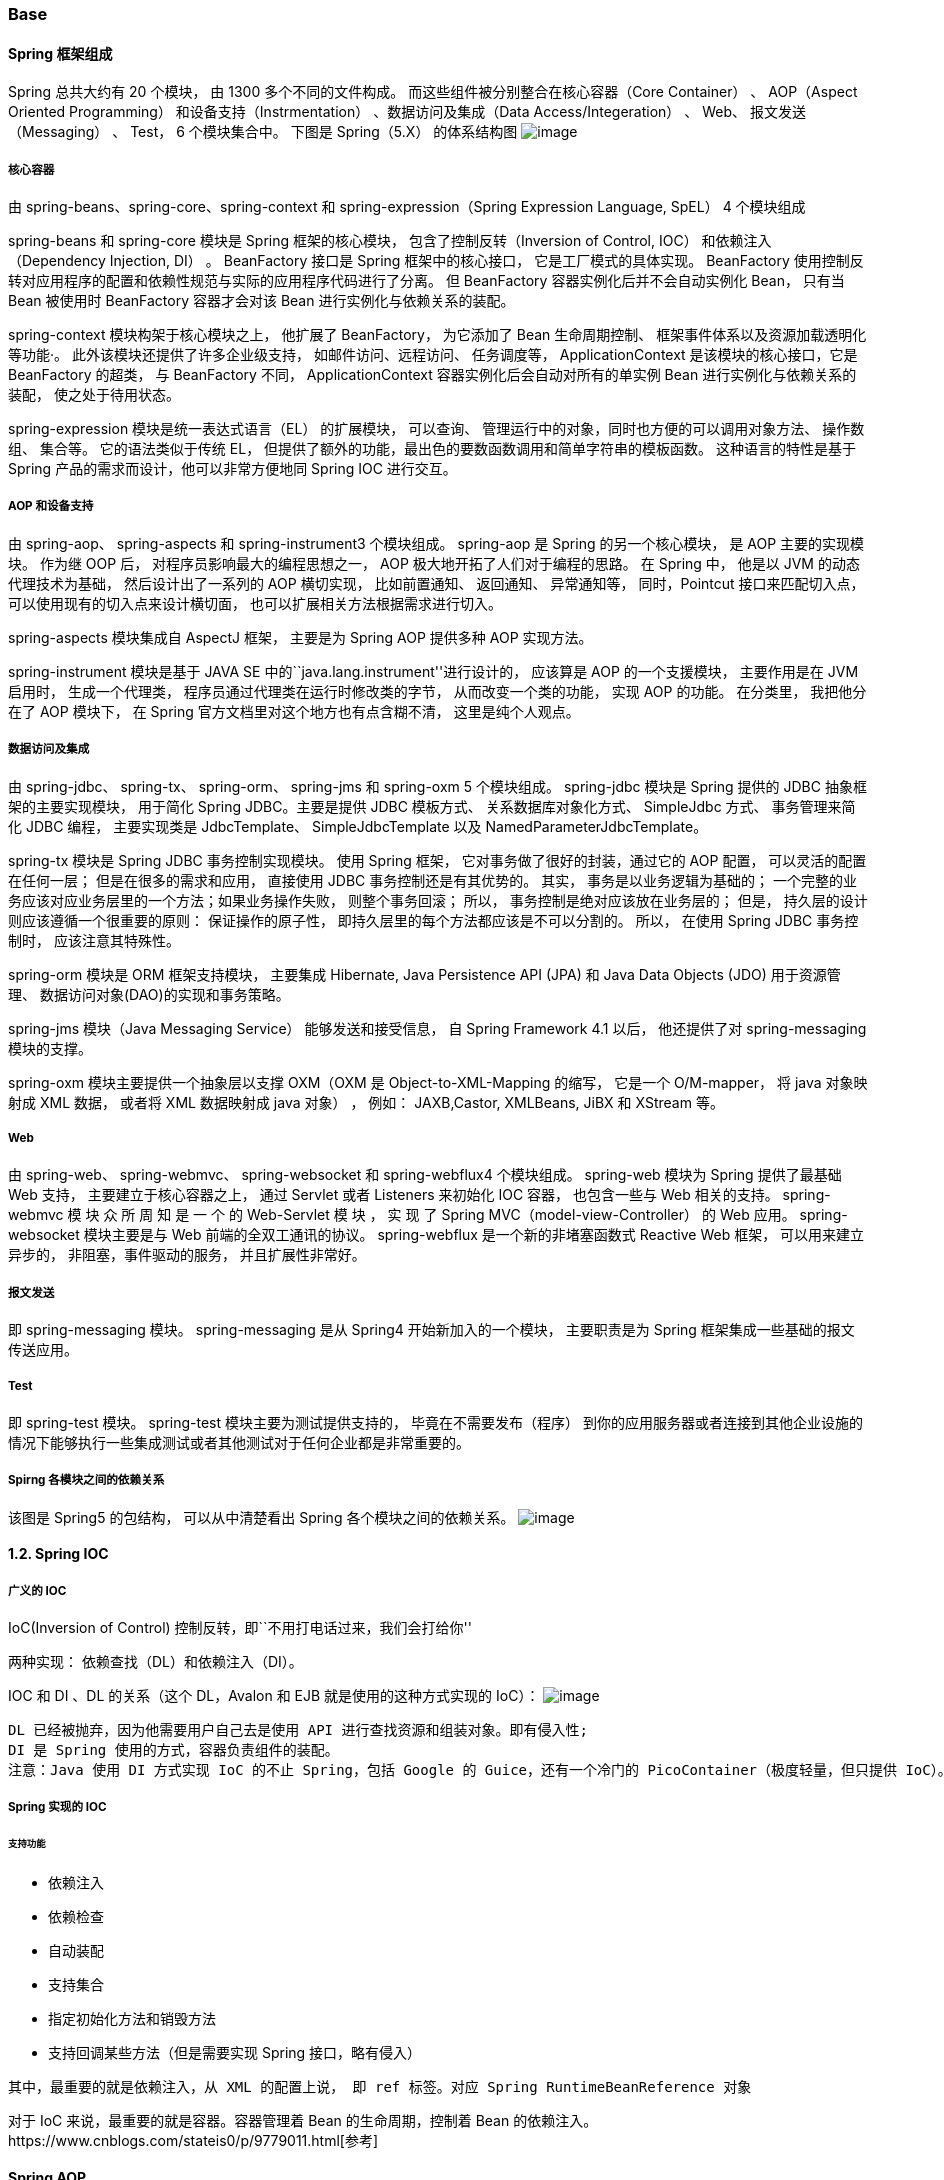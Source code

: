 === Base

==== Spring 框架组成

Spring 总共大约有 20 个模块， 由 1300 多个不同的文件构成。
而这些组件被分别整合在核心容器（Core Container） 、 AOP（Aspect Oriented
Programming） 和设备支持（Instrmentation） 、数据访问及集成（Data
Access/Integeration） 、 Web、 报文发送（Messaging） 、 Test， 6
个模块集合中。 下图是 Spring（5.X） 的体系结构图
image:https://raw.githubusercontent.com/lawyerance/resources/master/interview/images/framework/spring/spring.png[image]

===== 核心容器

由 spring-beans、spring-core、spring-context 和
spring-expression（Spring Expression Language, SpEL） 4 个模块组成

spring-beans 和 spring-core 模块是 Spring 框架的核心模块，
包含了控制反转（Inversion of Control, IOC） 和依赖注入（Dependency
Injection, DI） 。 BeanFactory 接口是 Spring 框架中的核心接口，
它是工厂模式的具体实现。 BeanFactory
使用控制反转对应用程序的配置和依赖性规范与实际的应用程序代码进行了分离。
但 BeanFactory 容器实例化后并不会自动实例化 Bean， 只有当 Bean 被使用时
BeanFactory 容器才会对该 Bean 进行实例化与依赖关系的装配。

spring-context 模块构架于核心模块之上， 他扩展了 BeanFactory，
为它添加了 Bean 生命周期控制、 框架事件体系以及资源加载透明化等功能·。
此外该模块还提供了许多企业级支持， 如邮件访问、远程访问、 任务调度等，
ApplicationContext 是该模块的核心接口，它是 BeanFactory 的超类， 与
BeanFactory 不同， ApplicationContext 容器实例化后会自动对所有的单实例
Bean 进行实例化与依赖关系的装配， 使之处于待用状态。

spring-expression 模块是统一表达式语言（EL） 的扩展模块， 可以查询、
管理运行中的对象，同时也方便的可以调用对象方法、 操作数组、 集合等。
它的语法类似于传统 EL，
但提供了额外的功能，最出色的要数函数调用和简单字符串的模板函数。
这种语言的特性是基于 Spring 产品的需求而设计，他可以非常方便地同 Spring
IOC 进行交互。

===== AOP 和设备支持

由 spring-aop、 spring-aspects 和 spring-instrument3 个模块组成。
spring-aop 是 Spring 的另一个核心模块， 是 AOP 主要的实现模块。 作为继
OOP 后， 对程序员影响最大的编程思想之一， AOP
极大地开拓了人们对于编程的思路。 在 Spring 中， 他是以 JVM
的动态代理技术为基础， 然后设计出了一系列的 AOP 横切实现，
比如前置通知、 返回通知、 异常通知等， 同时，Pointcut 接口来匹配切入点，
可以使用现有的切入点来设计横切面， 也可以扩展相关方法根据需求进行切入。

spring-aspects 模块集成自 AspectJ 框架， 主要是为 Spring AOP 提供多种
AOP 实现方法。

spring-instrument 模块是基于 JAVA SE
中的``java.lang.instrument''进行设计的， 应该算是 AOP 的一个支援模块，
主要作用是在 JVM 启用时， 生成一个代理类，
程序员通过代理类在运行时修改类的字节， 从而改变一个类的功能， 实现 AOP
的功能。 在分类里， 我把他分在了 AOP 模块下， 在 Spring
官方文档里对这个地方也有点含糊不清， 这里是纯个人观点。

===== 数据访问及集成

由 spring-jdbc、 spring-tx、 spring-orm、 spring-jms 和 spring-oxm 5
个模块组成。 spring-jdbc 模块是 Spring 提供的 JDBC
抽象框架的主要实现模块， 用于简化 Spring JDBC。主要是提供 JDBC
模板方式、 关系数据库对象化方式、 SimpleJdbc 方式、 事务管理来简化 JDBC
编程， 主要实现类是 JdbcTemplate、 SimpleJdbcTemplate 以及
NamedParameterJdbcTemplate。

spring-tx 模块是 Spring JDBC 事务控制实现模块。 使用 Spring 框架，
它对事务做了很好的封装，通过它的 AOP 配置， 可以灵活的配置在任何一层；
但是在很多的需求和应用， 直接使用 JDBC 事务控制还是有其优势的。 其实，
事务是以业务逻辑为基础的；
一个完整的业务应该对应业务层里的一个方法；如果业务操作失败，
则整个事务回滚； 所以， 事务控制是绝对应该放在业务层的； 但是，
持久层的设计则应该遵循一个很重要的原则： 保证操作的原子性，
即持久层里的每个方法都应该是不可以分割的。 所以， 在使用 Spring JDBC
事务控制时， 应该注意其特殊性。

spring-orm 模块是 ORM 框架支持模块， 主要集成 Hibernate, Java
Persistence API (JPA) 和 Java Data Objects (JDO) 用于资源管理、
数据访问对象(DAO)的实现和事务策略。

spring-jms 模块（Java Messaging Service） 能够发送和接受信息， 自 Spring
Framework 4.1 以后， 他还提供了对 spring-messaging 模块的支撑。

spring-oxm 模块主要提供一个抽象层以支撑 OXM（OXM 是
Object-to-XML-Mapping 的缩写， 它是一个 O/M-mapper， 将 java 对象映射成
XML 数据， 或者将 XML 数据映射成 java 对象） ， 例如： JAXB,Castor,
XMLBeans, JiBX 和 XStream 等。

===== Web

由 spring-web、 spring-webmvc、 spring-websocket 和 spring-webflux4
个模块组成。 spring-web 模块为 Spring 提供了最基础 Web 支持，
主要建立于核心容器之上， 通过 Servlet 或者 Listeners 来初始化 IOC 容器，
也包含一些与 Web 相关的支持。 spring-webmvc 模 块 众 所 周 知 是 一 个
的 Web-Servlet 模 块 ， 实 现 了 Spring MVC（model-view-Controller） 的
Web 应用。 spring-websocket 模块主要是与 Web 前端的全双工通讯的协议。
spring-webflux 是一个新的非堵塞函数式 Reactive Web 框架，
可以用来建立异步的， 非阻塞，事件驱动的服务， 并且扩展性非常好。

===== 报文发送

即 spring-messaging 模块。 spring-messaging 是从 Spring4
开始新加入的一个模块， 主要职责是为 Spring
框架集成一些基础的报文传送应用。

===== Test

即 spring-test 模块。 spring-test 模块主要为测试提供支持的，
毕竟在不需要发布（程序）
到你的应用服务器或者连接到其他企业设施的情况下能够执行一些集成测试或者其他测试对于任何企业都是非常重要的。

===== Spirng 各模块之间的依赖关系

该图是 Spring5 的包结构， 可以从中清楚看出 Spring
各个模块之间的依赖关系。
image:https://raw.githubusercontent.com/lawyerance/resources/master/interview/images/framework/spring/spring-dependency.png[image]

==== 1.2. Spring IOC

===== 广义的 IOC

IoC(Inversion of Control) 控制反转，即``不用打电话过来，我们会打给你''

两种实现： 依赖查找（DL）和依赖注入（DI）。

IOC 和 DI 、DL 的关系（这个 DL，Avalon 和 EJB 就是使用的这种方式实现的
IoC）：
image:https://raw.githubusercontent.com/lawyerance/resources/master/interview/images/framework/spring/ioc.png[image]

[source,text]
----
DL 已经被抛弃，因为他需要用户自己去是使用 API 进行查找资源和组装对象。即有侵入性;
DI 是 Spring 使用的方式，容器负责组件的装配。
注意：Java 使用 DI 方式实现 IoC 的不止 Spring，包括 Google 的 Guice，还有一个冷门的 PicoContainer（极度轻量，但只提供 IoC）。
----

===== Spring 实现的 IOC

====== 支持功能

* 依赖注入
* 依赖检查
* 自动装配
* 支持集合
* 指定初始化方法和销毁方法
* 支持回调某些方法（但是需要实现 Spring 接口，略有侵入）

`+其中，最重要的就是依赖注入，从 XML 的配置上说， 即 ref 标签。对应 Spring RuntimeBeanReference 对象+`

对于 IoC 来说，最重要的就是容器。容器管理着 Bean 的生命周期，控制着 Bean
的依赖注入。https://www.cnblogs.com/stateis0/p/9779011.html[参考]

==== Spring AOP

=== Spring MVC

==== 工作原理


=== Spring Data

=== Spring Batch

=== Spring Framework interview questions

Spring Framework inclusive Spring MVC, Spring Boot, Spring Cloud, Spring
Data, Spring Batch

==== Part One: Collection of basic interview questions

____
Common basic interview questions about spring framework
____

===== 1. Spring and Spring MVC

====== 为什么要使用 Spring

====== 解释一下什么是 AOP

====== 解释一下什么是 IOC

====== Spring 有哪些主要模块

====== Spring 常用的注入方式有哪些

====== Spring 中的 Bean 是线程安全的吗

====== Spring 支持几种 Bean 的作用域

====== Spring 自动装配 Bean 有哪些方式

====== Spring 事务实现方式有哪些

====== 说一下 Spring 的事务隔离

====== 说一下 Spring MVC 运行流程

====== Spring MVC 有哪些组件

====== @RequestMapping 的作用是什么

====== @Autowired 的作用是什么

===== 2. Spring Boot and Spring Cloud

====== 什么是 Spring Boot

====== 为什么要用 Spring Boot

====== Spring Boot 核心配置文件是什么

====== Spring Boot 配置文件有哪几种类型它们有什么区别

====== Spring Boot 有哪些方式可以实现热部署

====== JPA 和 Hibernate 有什么区别

====== 什么是 Spring Cloud

====== Spring Cloud 断路器的作用是什么

====== Spring Cloud 的核心组件有哪些

==== Part Two: Extended questions

____
Continue to expand the topic
____

===== Spring Framework

====== Spring Bean 的生命周期

====== Spring Bean 初始化

